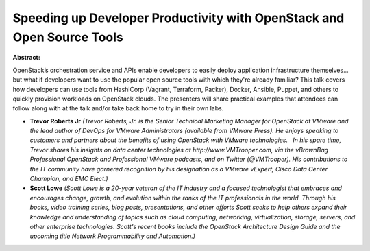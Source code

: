 Speeding up Developer Productivity with OpenStack and Open Source Tools
~~~~~~~~~~~~~~~~~~~~~~~~~~~~~~~~~~~~~~~~~~~~~~~~~~~~~~~~~~~~~~~~~~~~~~~

**Abstract:**

OpenStack’s orchestration service and APIs enable developers to easily deploy application infrastructure themselves…but what if developers want to use the popular open source tools with which they're already familiar? This talk covers how developers can use tools from HashiCorp (Vagrant, Terraform, Packer), Docker, Ansible, Puppet, and others to quickly provision workloads on OpenStack clouds. The presenters will share practical examples that attendees can follow along with at the talk and/or take back home to try in their own labs.


* **Trevor Roberts Jr** *(Trevor Roberts, Jr. is the Senior Technical Marketing Manager for OpenStack at VMware and the lead author of DevOps for VMware Administrators (available from VMware Press). He enjoys speaking to customers and partners about the benefits of using OpenStack with VMware technologies.   In his spare time, Trevor shares his insights on data center technologies at http://www.VMTrooper.com, via the vBrownBag Professional OpenStack and Professional VMware podcasts, and on Twitter (@VMTrooper). His contributions to the IT community have garnered recognition by his designation as a VMware vExpert, Cisco Data Center Champion, and EMC Elect.)*

* **Scott Lowe** *(Scott Lowe is a 20-year veteran of the IT industry and a focused technologist that embraces and encourages change, growth, and evolution within the ranks of the IT professionals in the world. Through his books, video training series, blog posts, presentations, and other efforts Scott seeks to help others expand their knowledge and understanding of topics such as cloud computing, networking, virtualization, storage, servers, and other enterprise technologies. Scott's recent books include the OpenStack Architecture Design Guide and the upcoming title Network Programmability and Automation.)*
